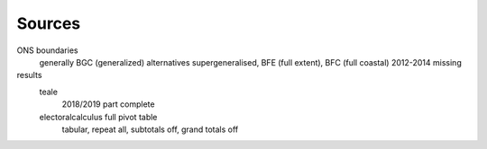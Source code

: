 Sources
=======

ONS boundaries
    generally BGC (generalized)
    alternatives supergeneralised, BFE (full extent), BFC (full coastal)
    2012-2014 missing
results
    teale
        2018/2019 part complete
    electoralcalculus full pivot table
        tabular, repeat all, subtotals off, grand totals off
